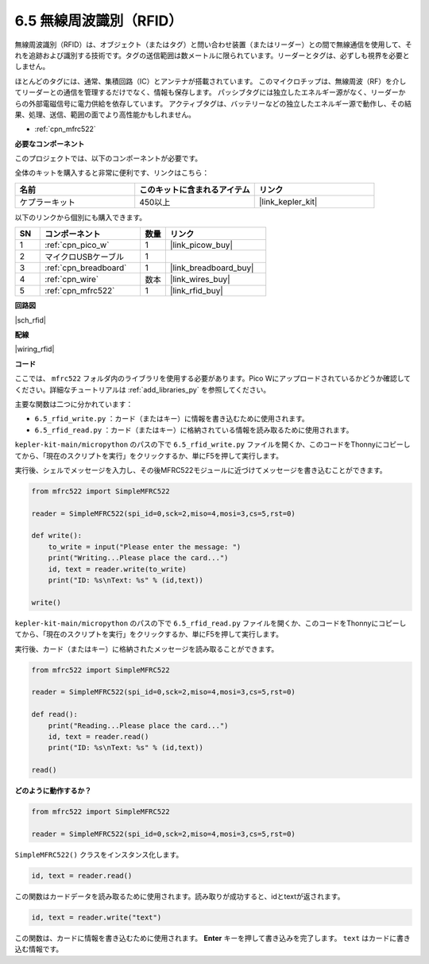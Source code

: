 .. _py_rfid:


6.5 無線周波識別（RFID）
================================================

無線周波識別（RFID）は、オブジェクト（またはタグ）と問い合わせ装置（またはリーダー）との間で無線通信を使用して、それを追跡および識別する技術です。タグの送信範囲は数メートルに限られています。リーダーとタグは、必ずしも視界を必要としません。

ほとんどのタグには、通常、集積回路（IC）とアンテナが搭載されています。
このマイクロチップは、無線周波（RF）を介してリーダーとの通信を管理するだけでなく、情報も保存します。
パッシブタグには独立したエネルギー源がなく、リーダーからの外部電磁信号に電力供給を依存しています。
アクティブタグは、バッテリーなどの独立したエネルギー源で動作し、その結果、処理、送信、範囲の面でより高性能かもしれません。


* :ref:`cpn_mfrc522`

**必要なコンポーネント**

このプロジェクトでは、以下のコンポーネントが必要です。

全体のキットを購入すると非常に便利です、リンクはこちら：

.. list-table::
    :widths: 20 20 20
    :header-rows: 1

    *   - 名前
        - このキットに含まれるアイテム
        - リンク
    *   - ケプラーキット	
        - 450以上
        - |link_kepler_kit|

以下のリンクから個別にも購入できます。

.. list-table::
    :widths: 5 20 5 20
    :header-rows: 1

    *   - SN
        - コンポーネント	
        - 数量
        - リンク

    *   - 1
        - :ref:`cpn_pico_w`
        - 1
        - |link_picow_buy|
    *   - 2
        - マイクロUSBケーブル
        - 1
        - 
    *   - 3
        - :ref:`cpn_breadboard`
        - 1
        - |link_breadboard_buy|
    *   - 4
        - :ref:`cpn_wire`
        - 数本
        - |link_wires_buy|
    *   - 5
        - :ref:`cpn_mfrc522`
        - 1
        - |link_rfid_buy|

**回路図**

|sch_rfid|

**配線**

|wiring_rfid|


**コード**

ここでは、 ``mfrc522`` フォルダ内のライブラリを使用する必要があります。Pico Wにアップロードされているかどうか確認してください。詳細なチュートリアルは :ref:`add_libraries_py` を参照してください。

主要な関数は二つに分かれています：

* ``6.5_rfid_write.py`` ：カード（またはキー）に情報を書き込むために使用されます。
* ``6.5_rfid_read.py`` ：カード（またはキー）に格納されている情報を読み取るために使用されます。

``kepler-kit-main/micropython`` のパスの下で ``6.5_rfid_write.py`` ファイルを開くか、このコードをThonnyにコピーしてから、「現在のスクリプトを実行」をクリックするか、単にF5を押して実行します。

実行後、シェルでメッセージを入力し、その後MFRC522モジュールに近づけてメッセージを書き込むことができます。

.. code-block:: python

    from mfrc522 import SimpleMFRC522

    reader = SimpleMFRC522(spi_id=0,sck=2,miso=4,mosi=3,cs=5,rst=0)

    def write():
        to_write = input("Please enter the message: ")
        print("Writing...Please place the card...")
        id, text = reader.write(to_write)
        print("ID: %s\nText: %s" % (id,text))

    write()

``kepler-kit-main/micropython`` のパスの下で ``6.5_rfid_read.py`` ファイルを開くか、このコードをThonnyにコピーしてから、「現在のスクリプトを実行」をクリックするか、単にF5を押して実行します。

実行後、カード（またはキー）に格納されたメッセージを読み取ることができます。

.. code-block:: python

    from mfrc522 import SimpleMFRC522

    reader = SimpleMFRC522(spi_id=0,sck=2,miso=4,mosi=3,cs=5,rst=0)

    def read():
        print("Reading...Please place the card...")
        id, text = reader.read()
        print("ID: %s\nText: %s" % (id,text))

    read()

**どのように動作するか？**

.. code-block:: python

    from mfrc522 import SimpleMFRC522

    reader = SimpleMFRC522(spi_id=0,sck=2,miso=4,mosi=3,cs=5,rst=0)

``SimpleMFRC522()`` クラスをインスタンス化します。

.. code-block:: python

    id, text = reader.read()

この関数はカードデータを読み取るために使用されます。読み取りが成功すると、idとtextが返されます。

.. code-block:: python

    id, text = reader.write("text")

この関数は、カードに情報を書き込むために使用されます。 **Enter** キーを押して書き込みを完了します。
``text`` はカードに書き込む情報です。
